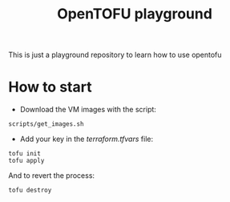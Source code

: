 #+title: OpenTOFU playground

This is just a playground repository to learn how to use opentofu

* How to start

- Download the VM images with the script:

#+begin_src
  scripts/get_images.sh
#+end_src


- Add your key in the[[ terraform.tfvars]]  file:

#+begin_src
  tofu init
  tofu apply
#+end_src

And to revert the process:

#+begin_src
  tofu destroy
#+end_src
